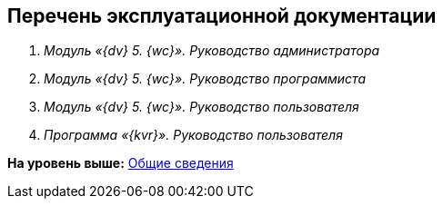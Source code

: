 
== Перечень эксплуатационной документации

. [.ph]#[.dfn .term]_Модуль «{dv} 5. {wc}». Руководство администратора_#
. [.ph]#[.dfn .term]_Модуль «{dv} 5. {wc}». Руководство программиста_#
. [.ph]#[.dfn .term]_Модуль «{dv} 5. {wc}». Руководство пользователя_#
. [.ph]#[.dfn .term]_Программа «{kvr}». Руководство пользователя_#

*На уровень выше:* xref:General_information.adoc[Общие сведения]
